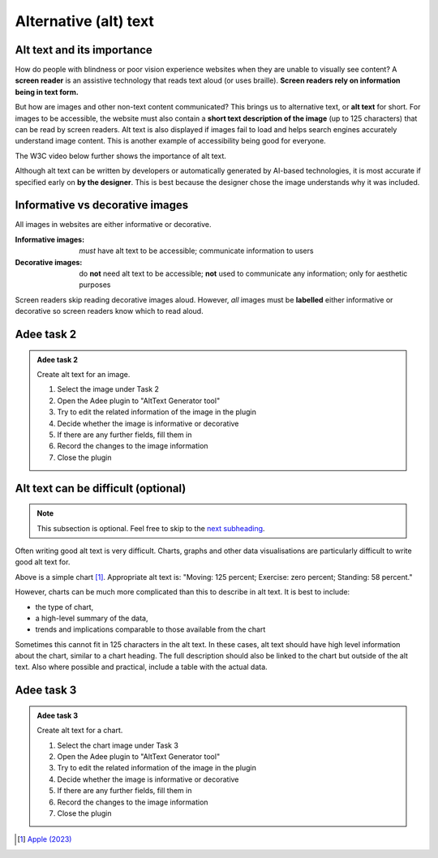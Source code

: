 
.. raw:: html

   <script id="pagemeta" type="application/json">
     { "ebook": "scaffolding", "component": "alt-text" } 
   </script>


Alternative (alt) text
::::::::::::::::::::::::::::::::

---------------------------
Alt text and its importance
---------------------------

How do people with blindness or poor vision experience websites when they are unable to visually see content?
A **screen reader** is an assistive technology that reads text aloud (or uses braille).
**Screen readers rely on information being in text form.**

But how are images and other non-text content communicated?
This brings us to alternative text, or **alt text** for short.
For images to be accessible, the website must also contain a **short text description of the image** (up to 125 characters) that can be read by screen readers.
Alt text is also displayed if images fail to load and helps search engines accurately understand image content.
This is another example of accessibility being good for everyone.

The W3C video below further shows the importance of alt text.

.. raw:: html

      <div>   <iframe align="left" width="500" height="281" src="https://www.youtube.com/embed/8Rn5pXCdZWU" frameborder="0"  allowfullscreen></iframe>
 </div><br> <p>&nbsp;</p> <p>&nbsp;</p> <p>&nbsp;</p> <p>&nbsp;</p> <p>&nbsp;</p> <p>&nbsp;</p>

Although alt text can be written by developers or automatically generated by AI-based technologies, it is most accurate if specified early on **by the designer**.
This is best because the designer chose the image understands why it was included.

-----------------------------------
Informative vs decorative images
-----------------------------------

All images in websites are either informative or decorative.

:Informative images: *must* have alt text to be accessible; communicate information to users
:Decorative images: do **not** need alt text to be accessible; **not** used to communicate any information; only for aesthetic purposes

Screen readers skip reading decorative images aloud.
However, *all* images must be **labelled** either informative or decorative so screen readers know which to read aloud.

.. image:: Images/informative-decorative.png
   :alt: iPhone screenshot of Fitness app with a ring graph labelled image 1 and a graphic of a person walking labelled image 2
   :width: 8cm
   :align: center

.. raw:: html


		  <div class="admonition attention">
          <div class="mcq">
		  <p class="admonition-title">MCQ</p>
                <p>From the screenshot above, are the images informative or decorative?</p>
		<form name=Q1 id="Q1" data-component="alt-text">
		<input type="radio" name="Q1" id="Q1A1">	<label for="Q1A1">1 is informative, 2 is decorative</label> <span id="Q1A1-feedback"> </span><br> 		<input type="radio" name="Q1" id="Q1A2">	<label for="Q1A2">1 is decorative, 2 is informative</label> <span id="Q1A2-feedback"> </span><br> 
                <input type="button" value="Check" onclick="sendmcq('Q1')"><br>
		</form>
		<script id="Q1-answers" type="application/json"> 
		[ 	{ "ansid":"Q1A1", "answer": "1 is informative, 2 is decorative", "feedback": "That's right! 🎉", "result": "correct"  } ,	{ "ansid":"Q1A2", "answer": "1 is decorative, 2 is informative", "feedback": "Incorrect.", "result": ""  } 
	]
	</script>

	</div>
	</div>

-----------
Adee task 2
-----------

.. admonition:: Adee task 2

     Create alt text for an image.

     1. Select the image under Task 2
     2. Open the Adee plugin to "AltText Generator tool"
     3. Try to edit the related information of the image in the plugin
     4. Decide whether the image is informative or decorative
     5. If there are any further fields, fill them in
     6. Record the changes to the image information
     7. Close the plugin

.. raw:: html

   <div class="admonition-adee-task-likert admonition"><br>
   <div class="likert">
   <p class="admonition-title">Adee task rating</p>
   Rate the difficulty of Adee task 2
   <form id = "C2" data-component="alt-text">
      Extremely difficult 1
   <input type="radio" name="C2" id="C2A1">
   <input type="radio" name="C2" id="C2A2">
   <input type="radio" name="C2" id="C2A3">
   <input type="radio" name="C2" id="C2A4">
   <input type="radio" name="C2" id="C2A5">
   <input type="radio" name="C2" id="C2A6">
   <input type="radio" name="C2" id="C2A7">
   7 Extremely easy
   <input type="button" value="Submit" onclick="sendlikseven('C2','alt-text')"><br>
   <p id="C2-feedback"></p>
   </form>
   </div>
   </div>


------------------------------------
Alt text can be difficult (optional)
------------------------------------

.. Note:: This subsection is optional. Feel free to skip to the `next subheading <#adee-task-3>`_.

Often writing good alt text is very difficult.
Charts, graphs and other data visualisations are particularly difficult to write good alt text for.

.. image:: Images/apple-alt-text-eg.png
   :alt: Moving: 125 percent; Exercise: zero percent; Standing: 58 percent.
   :width: 8cm
   :align: center

Above is a simple chart [#]_.
Appropriate alt text is: "Moving: 125 percent; Exercise: zero percent; Standing: 58 percent."

However, charts can be much more complicated than this to describe in alt text.
It is best to include:

- the type of chart,

- a high-level summary of the data,

- trends and implications comparable to those available from the chart

Sometimes this cannot fit in 125 characters in the alt text.
In these cases, alt text should have high level information about the chart, similar to a chart heading.
The full description should also be linked to the chart but outside of the alt text.
Also where possible and practical, include a table with the actual data.

-----------
Adee task 3
-----------

.. admonition:: Adee task 3

     Create alt text for a chart.

     1. Select the chart image under Task 3
     2. Open the Adee plugin to "AltText Generator tool"
     3. Try to edit the related information of the image in the plugin
     4. Decide whether the image is informative or decorative
     5. If there are any further fields, fill them in
     6. Record the changes to the image information
     7. Close the plugin

.. raw:: html

   <div class="admonition-adee-task-likert admonition"><br>
   <div class="likert">
   <p class="admonition-title">Adee task rating</p>
   Rate the difficulty of Adee task 3
   <form id = "C3" data-component="alt-text">
      Extremely difficult 1
   <input type="radio" name="C3" id="C3A1">
   <input type="radio" name="C3" id="C3A2">
   <input type="radio" name="C3" id="C3A3">
   <input type="radio" name="C3" id="C3A4">
   <input type="radio" name="C3" id="C3A5">
   <input type="radio" name="C3" id="C3A6">
   <input type="radio" name="C3" id="C3A7">
   7 Extremely easy
   <input type="button" value="Submit" onclick="sendlikseven('C3','alt-text')"><br>
   <p id="C3-feedback"></p>
   </form>
   </div>
   </div>


.. raw:: html

   <div class="admonition caution"><br>
   <div class="likert">
   <p class="admonition-title">Knowledge self-rating</p>
   How well do you understand alt text?
   <form id = "C4" data-component="alt-text">
      Never heard of it 1️⃣
   <input type="radio" name="C4" id="C4A1">
   <input type="radio" name="C4" id="C4A2">
   <input type="radio" name="C4" id="C4A3">
   <input type="radio" name="C4" id="C4A4">
   <input type="radio" name="C4" id="C4A5">
   5️⃣ Could explain it to a friend
   <input type="button" value="Submit" onclick="sendlik('C4','alt-text')"><br>
   <p class="likert-feedback" id="C4-feedback"></p>
   </form>
   </div>
   </div>


.. [#] `Apple (2023) <https://developer.apple.com/design/human-interface-guidelines/accessibility#Content-descriptions>`_
